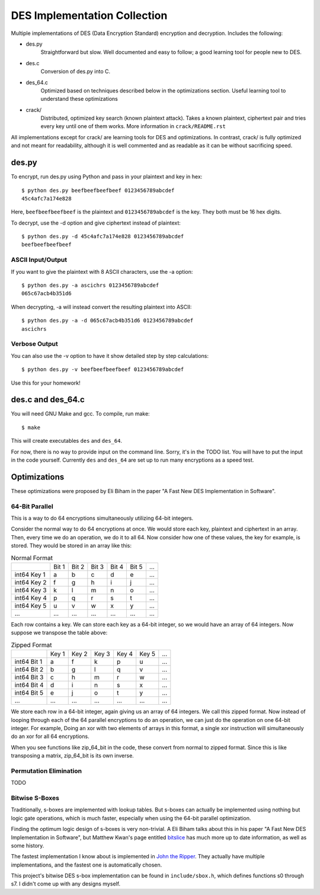 
=============================
DES Implementation Collection
=============================

Multiple implementations of DES (Data Encryption Standard) encryption and
decryption.  Includes the following:

* des.py
    Straightforward but slow.  Well documented and easy to follow; a good
    learning tool for people new to DES.

* des.c
    Conversion of des.py into C.

* des_64.c
    Optimized based on techniques described below in the optimizations
    section.  Useful learning tool to understand these optimizations

* crack/
    Distributed, optimized key search (known plaintext attack).  Takes a known
    plaintext, ciphertext pair and tries every key until one of them works.
    More information in ``crack/README.rst``

All implementations except for crack/ are learning tools for DES and
optimizations.  In contrast, crack/ is fully optimized and not meant for
readability, although it is well commented and as readable as it can be without
sacrificing speed.


des.py
------

To encrypt, run des.py using Python and pass in your plaintext and key in hex::

    $ python des.py beefbeefbeefbeef 0123456789abcdef
    45c4afc7a174e828

Here, ``beefbeefbeefbeef`` is the plaintext and ``0123456789abcdef`` is the
key.  They both must be 16 hex digits.

To decrypt, use the -d option and give ciphertext instead of plaintext::

    $ python des.py -d 45c4afc7a174e828 0123456789abcdef
    beefbeefbeefbeef

ASCII Input/Output
``````````````````
If you want to give the plaintext with 8 ASCII characters, use the -a option::

    $ python des.py -a ascichrs 0123456789abcdef
    065c67acb4b351d6

When decrypting, -a will instead convert the resulting plaintext into ASCII::

    $ python des.py -a -d 065c67acb4b351d6 0123456789abcdef
    ascichrs

Verbose Output
``````````````

You can also use the -v option to have it show detailed step by step
calculations::

    $ python des.py -v beefbeefbeefbeef 0123456789abcdef

Use this for your homework!


des.c and des_64.c
------------------

You will need GNU Make and gcc.  To compile, run make::

    $ make

This will create executables ``des`` and ``des_64``.

For now, there is no way to provide input on the command line.  Sorry, it's in
the TODO list.  You will have to put the input in the code yourself.  Currently
``des`` and ``des_64`` are set up to run many encryptions as a speed test.


Optimizations
-------------

These optimizations were proposed by Eli Biham in the paper "A Fast New DES
Implementation in Software".

64-Bit Parallel
```````````````

This is a way to do 64 encryptions simultaneously utilizing 64-bit integers.

Consider the normal way to do 64 encryptions at once.  We would store each key,
plaintext and ciphertext in an array.  Then, every time we do an operation, we
do it to all 64.  Now consider how one of these values, the key for example, is
stored.  They would be stored in an array like this:

.. csv-table:: Normal Format

              , Bit 1, Bit 2, Bit 3, Bit 4, Bit 5, ...
   int64 Key 1,     a,     b,     c,     d,     e, ...
   int64 Key 2,     f,     g,     h,     i,     j, ...
   int64 Key 3,     k,     l,     m,     n,     o, ...
   int64 Key 4,     p,     q,     r,     s,     t, ...
   int64 Key 5,     u,     v,     w,     x,     y, ...
           ...,   ...,   ...,   ...,   ...,   ..., ...

Each row contains a key.  We can store each key as a 64-bit integer, so we
would have an array of 64 integers.  Now suppose we transpose the table above:

.. csv-table:: Zipped Format

              , Key 1, Key 2, Key 3, Key 4, Key 5, ...
   int64 Bit 1,     a,     f,     k,     p,     u, ...
   int64 Bit 2,     b,     g,     l,     q,     v, ...
   int64 Bit 3,     c,     h,     m,     r,     w, ...
   int64 Bit 4,     d,     i,     n,     s,     x, ...
   int64 Bit 5,     e,     j,     o,     t,     y, ...
           ...,   ...,   ...,   ...,   ...,   ..., ...

We store each row in a 64-bit integer, again giving us an array of 64 integers.
We call this zipped format.  Now instead of looping through each of the 64
parallel encryptions to do an operation, we can just do the operation on one
64-bit integer.  For example, Doing an xor with two elements of arrays in this
format, a single xor instruction will simultaneously do an xor for all 64
encryptions.

When you see functions like zip_64_bit in the code, these convert from normal
to zipped format.  Since this is like transposing a matrix, zip_64_bit is its
own inverse.

Permutation Elimination
```````````````````````

TODO

Bitwise S-Boxes
```````````````

Traditionally, s-boxes are implemented with lookup tables.  But s-boxes can
actually be implemented using nothing but logic gate operations, which is much
faster, especially when using the 64-bit parallel optimization.

Finding the optimum logic design of s-boxes is very non-trivial.  A Eli Biham
talks about this in his paper "A Fast New DES Implementation in Software", but
Matthew Kwan's page entitled `bitslice <http://www.darkside.com.au/bitslice/>`_
has much more up to date information, as well as some history.

The fastest implementation I know about is implemented in `John the Ripper
<http://www.openwall.com/john/>`_.  They actually have
multiple implementations, and the fastest one is automatically chosen.

This project's bitwise DES s-box implementation can be found in
``include/sbox.h``, which defines functions s0 through s7.  I didn't come up
with any designs myself.
